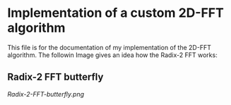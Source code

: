 * Implementation of a custom 2D-FFT algorithm
This file is for the documentation of my implementation of the 2D-FFT algorithm. The followin Image
gives an idea how the Radix-2 FFT works:

** Radix-2 FFT butterfly
[[Radix-2-FFT-butterfly.png]]
